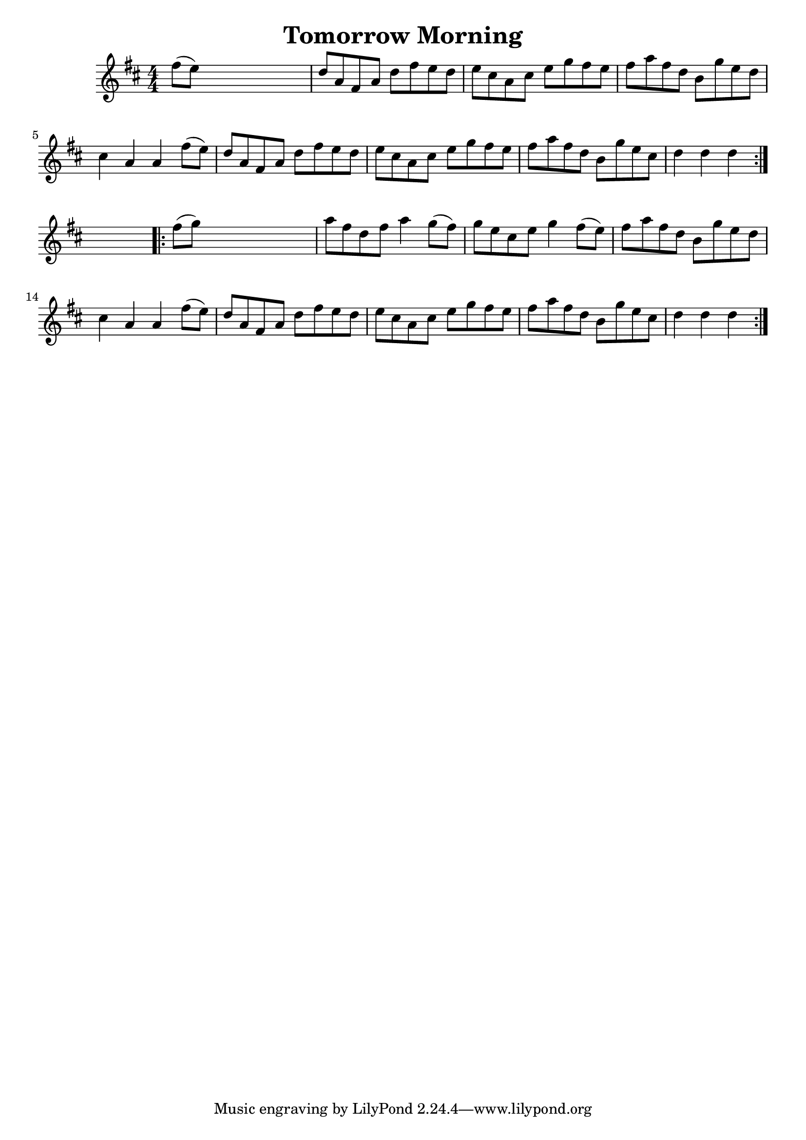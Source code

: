 
\version "2.16.2"
% automatically converted by musicxml2ly from xml/1661_nt.xml

%% additional definitions required by the score:
\language "english"


\header {
    encoder = "abc2xml version 63"
    encodingdate = "2015-01-25"
    title = "Tomorrow Morning"
    }

\layout {
    \context { \Score
        autoBeaming = ##f
        }
    }
PartPOneVoiceOne =  \relative fs'' {
    \repeat volta 2 {
        \key d \major \numericTimeSignature\time 4/4 fs8 ( [ e8 ) ] s2.
        | % 2
        d8 [ a8 fs8 a8 ] d8 [ fs8 e8 d8 ] | % 3
        e8 [ cs8 a8 cs8 ] e8 [ g8 fs8 e8 ] | % 4
        fs8 [ a8 fs8 d8 ] b8 [ g'8 e8 d8 ] | % 5
        cs4 a4 a4 fs'8 ( [ e8 ) ] | % 6
        d8 [ a8 fs8 a8 ] d8 [ fs8 e8 d8 ] | % 7
        e8 [ cs8 a8 cs8 ] e8 [ g8 fs8 e8 ] | % 8
        fs8 [ a8 fs8 d8 ] b8 [ g'8 e8 cs8 ] | % 9
        d4 d4 d4 }
    s4 \repeat volta 2 {
        | \barNumberCheck #10
        fs8 ( [ g8 ) ] s2. | % 11
        a8 [ fs8 d8 fs8 ] a4 g8 ( [ fs8 ) ] | % 12
        g8 [ e8 cs8 e8 ] g4 fs8 ( [ e8 ) ] | % 13
        fs8 [ a8 fs8 d8 ] b8 [ g'8 e8 d8 ] | % 14
        cs4 a4 a4 fs'8 ( [ e8 ) ] | % 15
        d8 [ a8 fs8 a8 ] d8 [ fs8 e8 d8 ] | % 16
        e8 [ cs8 a8 cs8 ] e8 [ g8 fs8 e8 ] | % 17
        fs8 [ a8 fs8 d8 ] b8 [ g'8 e8 cs8 ] | % 18
        d4 d4 d4 }
    }


% The score definition
\score {
    <<
        \new Staff <<
            \context Staff << 
                \context Voice = "PartPOneVoiceOne" { \PartPOneVoiceOne }
                >>
            >>
        
        >>
    \layout {}
    % To create MIDI output, uncomment the following line:
    %  \midi {}
    }


